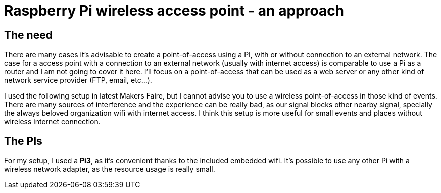 = Raspberry Pi wireless access point - an approach

== The need

There are many cases it's advisable to create a point-of-access using a PI, with or without connection to an external network. The case for a access point with a connection to an external network (usually with internet access) is comparable to use a Pi as a router and I am not going to cover it here. I'll focus on a point-of-access that can be used as a web server or any other kind of network service provider (FTP, email, etc...).

I used the following setup in latest Makers Faire, but I cannot advise you to use a wireless point-of-access in those kind of events. There are many sources of interference and the experience can be really bad, as our signal blocks other nearby signal, specially the always beloved organization wifi with internet access. I think this setup is more useful for small events and places without wireless internet connection. 

== The PIs

For my setup, I used a *Pi3*, as it's convenient thanks to the included embedded wifi. It's possible to use any other Pi with a wireless network adapter, as the resource usage is really small.



